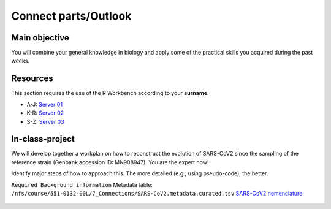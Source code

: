 Connect parts/Outlook
=====================


Main objective
^^^^^^^^^^^^^^

You will combine your general knowledge in biology and apply some of the practical skills you acquired during the past weeks. 

Resources
^^^^^^^^^

This section requires the use of the R Workbench according to your **surname**:

* A-J: `Server 01 <https://rstudio-teaching-01.ethz.ch/>`__
* K-R: `Server 02 <https://rstudio-teaching-02.ethz.ch/>`__
* S-Z: `Server 03 <https://rstudio-teaching-03.ethz.ch/>`__

In-class-project
^^^^^^^^^^^^^^^^
We will develop together a workplan on how to reconstruct the evolution of SARS-CoV2 since the sampling of the reference strain (Genbank accession ID: MN908947). You are the expert now!

Identify major steps of how to approach this. The more detailed (e.g., using pseudo-code), the better. 

``Required Background information``
Metadata table: ``/nfs/course/551-0132-00L/7_Connections/SARS-CoV2.metadata.curated.tsv``
`SARS-CoV2 nomenclature: <https://en.wikipedia.org/wiki/Variants_of_SARS-CoV-2>`__

   .. hidden-code-block:: bash
      IFS=$'\n'
      #Unique Nextstrain clades:
      cut -f19 SARS-CoV2.metadata.curated.tsv | grep -v Nextstrain | sort -u > nextstrain.clades.txt

      #Get accession numbers of unique Nextstrain clades:
      for x in $(cat nextstrain.clades.txt); do grep $x -m1 SARS-CoV2.metadata.curated.tsv ; done | cut -f4 | sort -u > accession.numbers.txt

      #Add accession number of reference strain (MN908947) #or closest non-human SARS-Cov2 (NC_045512)
      echo "MN908947" >> accession.numbers.txt

      #Get genomes as Genbank or FASTA files
      ml Bio
      for x in $(cat accession.numbers.txt); do bio fetch $x; done > sars_cov2.selected.gbk
      for x in $(cat accession.numbers.txt); do bio fetch $x | bio fasta; done > sars_cov2.selected.fa

      #Parse protein S from Genbank file using a biopython script
      python ./parse.S.py sars_cov2.selected.gbk > sars_cov2.selected.proteinS.faa

      #Alternative: identify protein S using prodigal and HMM
      ml prodigal
      prodigal -i sars_cov2.selected.fa -a sars_cov2.selected.faa
      ml HMMER
      hmmsearch --tblout sars_cov2.selected.out /nfs/course/551-0132-00L/5_Annotation/homework/S.hmm sars_cov2.selected.faa 
      cut -f1 -d" " sars_cov2.selected.out| grep -v "#" > sars_cov2.selected.prodigal.accessions.txt

      #Get FASTA
      ml BLAST+
      makeblastdb -in sars_cov2.selected.faa -dbtype prot -parse_seqids -out sars_cov2.selected
      blastdbcmd -db sars_cov2.selected -entry_batch sars_cov2.selected.prodigal.accessions.txt > sars_cov2.selected.prodigal.faa

      #Compute tree on command line
      ml MUSCLE
      ml FastTree
      ml ETE
      muscle -in sars_cov2.selected.prodigal.faa | fasttree
